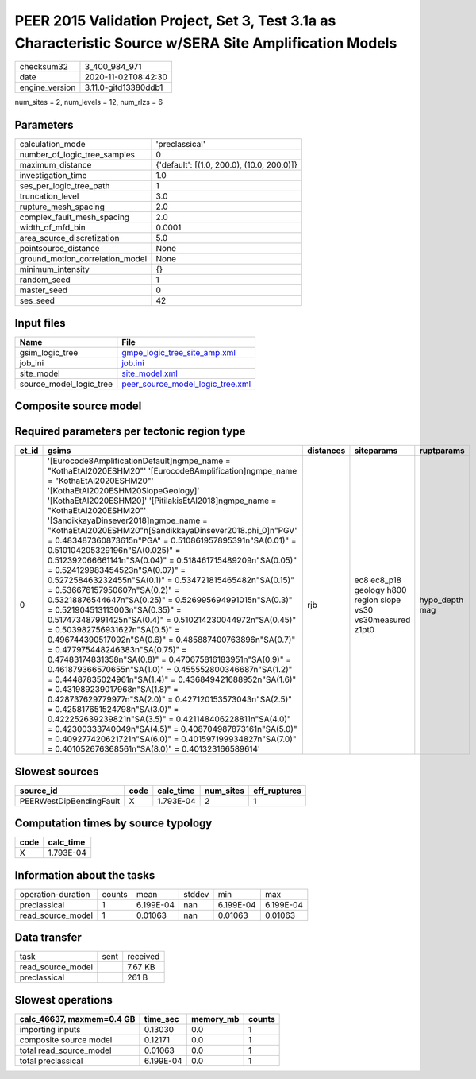 PEER 2015 Validation Project, Set 3, Test 3.1a as Characteristic Source w/SERA Site Amplification Models
========================================================================================================

============== ====================
checksum32     3_400_984_971       
date           2020-11-02T08:42:30 
engine_version 3.11.0-gitd13380ddb1
============== ====================

num_sites = 2, num_levels = 12, num_rlzs = 6

Parameters
----------
=============================== ==========================================
calculation_mode                'preclassical'                            
number_of_logic_tree_samples    0                                         
maximum_distance                {'default': [(1.0, 200.0), (10.0, 200.0)]}
investigation_time              1.0                                       
ses_per_logic_tree_path         1                                         
truncation_level                3.0                                       
rupture_mesh_spacing            2.0                                       
complex_fault_mesh_spacing      2.0                                       
width_of_mfd_bin                0.0001                                    
area_source_discretization      5.0                                       
pointsource_distance            None                                      
ground_motion_correlation_model None                                      
minimum_intensity               {}                                        
random_seed                     1                                         
master_seed                     0                                         
ses_seed                        42                                        
=============================== ==========================================

Input files
-----------
======================= ======================================================================
Name                    File                                                                  
======================= ======================================================================
gsim_logic_tree         `gmpe_logic_tree_site_amp.xml <gmpe_logic_tree_site_amp.xml>`_        
job_ini                 `job.ini <job.ini>`_                                                  
site_model              `site_model.xml <site_model.xml>`_                                    
source_model_logic_tree `peer_source_model_logic_tree.xml <peer_source_model_logic_tree.xml>`_
======================= ======================================================================

Composite source model
----------------------
====== ================================================================================================================================================================================================================================================================================================================================================================================================================================================================================================================================================================================================================================================================================================================================================================================================================================================================================================================================================================================================================================================================================================================================================================================================================= ====
grp_id gsim                                                                                                                                                                                                                                                                                                                                                                                                                                                                                                                                                                                                                                                                                                                                                                                                                                                                                                                                                                                                                                                                                                                                                                                                              rlzs
====== ================================================================================================================================================================================================================================================================================================================================================================================================================================================================================================================================================================================================================================================================================================================================================================================================================================================================================================================================================================================================================================================================================================================================================================================================================= ====
0      [Eurocode8AmplificationDefault]
gmpe_name = "KothaEtAl2020ESHM20"                                                                                                                                                                                                                                                                                                                                                                                                                                                                                                                                                                                                                                                                                                                                                                                                                                                                                                                                                                                                                                                                                                                                                 [1] 
0      [Eurocode8Amplification]
gmpe_name = "KothaEtAl2020ESHM20"                                                                                                                                                                                                                                                                                                                                                                                                                                                                                                                                                                                                                                                                                                                                                                                                                                                                                                                                                                                                                                                                                                                                                        [0] 
0      [KothaEtAl2020ESHM20SlopeGeology]                                                                                                                                                                                                                                                                                                                                                                                                                                                                                                                                                                                                                                                                                                                                                                                                                                                                                                                                                                                                                                                                                                                                                                                 [3] 
0      [KothaEtAl2020ESHM20]                                                                                                                                                                                                                                                                                                                                                                                                                                                                                                                                                                                                                                                                                                                                                                                                                                                                                                                                                                                                                                                                                                                                                                                             [4] 
0      [PitilakisEtAl2018]
gmpe_name = "KothaEtAl2020ESHM20"                                                                                                                                                                                                                                                                                                                                                                                                                                                                                                                                                                                                                                                                                                                                                                                                                                                                                                                                                                                                                                                                                                                                                             [2] 
0      [SandikkayaDinsever2018]
gmpe_name = "KothaEtAl2020ESHM20"
[SandikkayaDinsever2018.phi_0]
"PGV" = 0.483487360873615
"PGA" = 0.510861957895391
"SA(0.01)" = 0.510104205329196
"SA(0.025)" = 0.512392066661141
"SA(0.04)" = 0.518461715489209
"SA(0.05)" = 0.524129983454523
"SA(0.07)" = 0.527258463232455
"SA(0.1)" =  0.534721815465482
"SA(0.15)" = 0.536676157950607
"SA(0.2)" = 0.53218876544647
"SA(0.25)" = 0.526995694991015
"SA(0.3)" = 0.521904513113003
"SA(0.35)" = 0.517473487991425
"SA(0.4)" = 0.510214230044972
"SA(0.45)" = 0.503982756931627
"SA(0.5)" = 0.496744390517092
"SA(0.6)" = 0.485887400763896
"SA(0.7)" = 0.477975448246383
"SA(0.75)" = 0.47483174831358
"SA(0.8)" = 0.470675816183951
"SA(0.9)" = 0.461879366570655
"SA(1.0)" = 0.455552800346687
"SA(1.2)" = 0.44487835024961
"SA(1.4)" = 0.436849421688952
"SA(1.6)" = 0.431989239017968
"SA(1.8)" = 0.428737629779977
"SA(2.0)" = 0.427120153573043
"SA(2.5)" = 0.425817651524798
"SA(3.0)" = 0.422252639239821
"SA(3.5)" = 0.421148406228811
"SA(4.0)" = 0.42300333740049
"SA(4.5)" = 0.408704987873161
"SA(5.0)" = 0.409277420621721
"SA(6.0)" = 0.401597199934827
"SA(7.0)" = 0.401052676368561
"SA(8.0)" = 0.401323166589614 [5] 
====== ================================================================================================================================================================================================================================================================================================================================================================================================================================================================================================================================================================================================================================================================================================================================================================================================================================================================================================================================================================================================================================================================================================================================================================================================================= ====

Required parameters per tectonic region type
--------------------------------------------
===== ================================================================================================================================================================================================================================================================================================================================================================================================================================================================================================================================================================================================================================================================================================================================================================================================================================================================================================================================================================================================================================================================================================================================================================================================================================================================================================================================================================================================================================================================================================================= ========= ============================================================= ==============
et_id gsims                                                                                                                                                                                                                                                                                                                                                                                                                                                                                                                                                                                                                                                                                                                                                                                                                                                                                                                                                                                                                                                                                                                                                                                                                                                                                                                                                                                                                                                                                                             distances siteparams                                                    ruptparams    
===== ================================================================================================================================================================================================================================================================================================================================================================================================================================================================================================================================================================================================================================================================================================================================================================================================================================================================================================================================================================================================================================================================================================================================================================================================================================================================================================================================================================================================================================================================================================================= ========= ============================================================= ==============
0     '[Eurocode8AmplificationDefault]\ngmpe_name = "KothaEtAl2020ESHM20"' '[Eurocode8Amplification]\ngmpe_name = "KothaEtAl2020ESHM20"' '[KothaEtAl2020ESHM20SlopeGeology]' '[KothaEtAl2020ESHM20]' '[PitilakisEtAl2018]\ngmpe_name = "KothaEtAl2020ESHM20"' '[SandikkayaDinsever2018]\ngmpe_name = "KothaEtAl2020ESHM20"\n[SandikkayaDinsever2018.phi_0]\n"PGV" = 0.483487360873615\n"PGA" = 0.510861957895391\n"SA(0.01)" = 0.510104205329196\n"SA(0.025)" = 0.512392066661141\n"SA(0.04)" = 0.518461715489209\n"SA(0.05)" = 0.524129983454523\n"SA(0.07)" = 0.527258463232455\n"SA(0.1)" =  0.534721815465482\n"SA(0.15)" = 0.536676157950607\n"SA(0.2)" = 0.53218876544647\n"SA(0.25)" = 0.526995694991015\n"SA(0.3)" = 0.521904513113003\n"SA(0.35)" = 0.517473487991425\n"SA(0.4)" = 0.510214230044972\n"SA(0.45)" = 0.503982756931627\n"SA(0.5)" = 0.496744390517092\n"SA(0.6)" = 0.485887400763896\n"SA(0.7)" = 0.477975448246383\n"SA(0.75)" = 0.47483174831358\n"SA(0.8)" = 0.470675816183951\n"SA(0.9)" = 0.461879366570655\n"SA(1.0)" = 0.455552800346687\n"SA(1.2)" = 0.44487835024961\n"SA(1.4)" = 0.436849421688952\n"SA(1.6)" = 0.431989239017968\n"SA(1.8)" = 0.428737629779977\n"SA(2.0)" = 0.427120153573043\n"SA(2.5)" = 0.425817651524798\n"SA(3.0)" = 0.422252639239821\n"SA(3.5)" = 0.421148406228811\n"SA(4.0)" = 0.42300333740049\n"SA(4.5)" = 0.408704987873161\n"SA(5.0)" = 0.409277420621721\n"SA(6.0)" = 0.401597199934827\n"SA(7.0)" = 0.401052676368561\n"SA(8.0)" = 0.401323166589614' rjb       ec8 ec8_p18 geology h800 region slope vs30 vs30measured z1pt0 hypo_depth mag
===== ================================================================================================================================================================================================================================================================================================================================================================================================================================================================================================================================================================================================================================================================================================================================================================================================================================================================================================================================================================================================================================================================================================================================================================================================================================================================================================================================================================================================================================================================================================================= ========= ============================================================= ==============

Slowest sources
---------------
======================= ==== ========= ========= ============
source_id               code calc_time num_sites eff_ruptures
======================= ==== ========= ========= ============
PEERWestDipBendingFault X    1.793E-04 2         1           
======================= ==== ========= ========= ============

Computation times by source typology
------------------------------------
==== =========
code calc_time
==== =========
X    1.793E-04
==== =========

Information about the tasks
---------------------------
================== ====== ========= ====== ========= =========
operation-duration counts mean      stddev min       max      
preclassical       1      6.199E-04 nan    6.199E-04 6.199E-04
read_source_model  1      0.01063   nan    0.01063   0.01063  
================== ====== ========= ====== ========= =========

Data transfer
-------------
================= ==== ========
task              sent received
read_source_model      7.67 KB 
preclassical           261 B   
================= ==== ========

Slowest operations
------------------
========================= ========= ========= ======
calc_46637, maxmem=0.4 GB time_sec  memory_mb counts
========================= ========= ========= ======
importing inputs          0.13030   0.0       1     
composite source model    0.12171   0.0       1     
total read_source_model   0.01063   0.0       1     
total preclassical        6.199E-04 0.0       1     
========================= ========= ========= ======